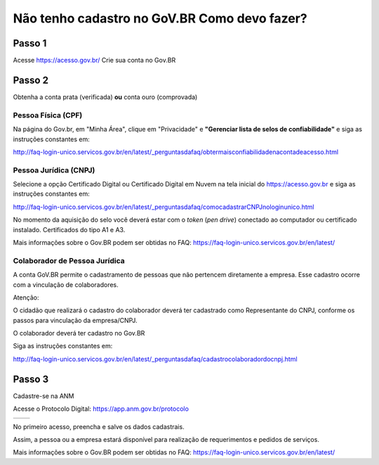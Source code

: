 Não tenho cadastro no GoV.BR Como devo fazer?
===================================



Passo 1 
**********************

Acesse https://acesso.gov.br/
Crie sua conta no Gov.BR
            
 .. image:: ../imagens/criesuacontagovbr.png
 
Passo 2
**********************

Obtenha a conta prata (verificada) **ou** conta ouro (comprovada)

Pessoa Física (CPF)
+++++++++++++++++++++

Na página do Gov.br, em "Minha Área", clique em "Privacidade" e **"Gerenciar lista de selos de confiabilidade"** e siga as instruções constantes em:

http://faq-login-unico.servicos.gov.br/en/latest/_perguntasdafaq/obtermaisconfiabilidadenacontadeacesso.html



Pessoa Jurídica (CNPJ)
+++++++++++++++++++++

Selecione a opção Certificado Digital ou Certificado Digital em Nuvem na tela inicial do https://acesso.gov.br e siga as instruções constantes em:

http://faq-login-unico.servicos.gov.br/en/latest/_perguntasdafaq/comocadastrarCNPJnologinunico.html

No momento da aquisição do selo você deverá estar com o *token* (*pen drive*) conectado ao computador ou certificado instalado. Certificados do tipo A1 e A3.


Mais informações sobre o Gov.BR podem ser obtidas no FAQ: https://faq-login-unico.servicos.gov.br/en/latest/


Colaborador de Pessoa Jurídica
+++++++++++++++++++++

A conta GoV.BR permite o cadastramento de pessoas que não pertencem diretamente a empresa. Esse cadastro ocorre com a vinculação de colaboradores.

Atenção:

O cidadão que realizará o cadastro do colaborador deverá ter cadastrado como Representante do CNPJ, conforme os passos para vinculação da empresa/CNPJ.

O colaborador deverá ter cadastro no Gov.BR

Siga as instruções constantes em:

http://faq-login-unico.servicos.gov.br/en/latest/_perguntasdafaq/cadastrocolaboradordocnpj.html


Passo 3
**********************
Cadastre-se na ANM
          
Acesse o Protocolo Digital: https://app.anm.gov.br/protocolo



+-----------------------------------+------------------------------------------------+
|  .. image:: ../imagens/portal.png | .. image:: ../imagens/Telaprotocolodigital.PNG |
+-----------------------------------+------------------------------------------------+


          
           
          
No primeiro acesso, preencha e salve os dados cadastrais.

Assim, a pessoa ou a empresa estará disponível para realização de requerimentos e pedidos de serviços.

Mais informações sobre o Gov.BR podem ser obtidas no FAQ: https://faq-login-unico.servicos.gov.br/en/latest/
